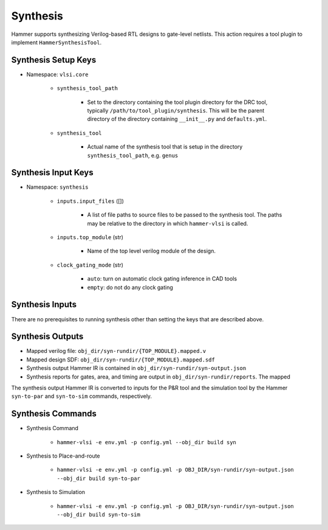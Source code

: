 Synthesis 
===============================

Hammer supports synthesizing Verilog-based RTL designs to gate-level netlists.
This action requires a tool plugin to implement ``HammerSynthesisTool``.

Synthesis Setup Keys
-------------------------------

* Namespace: ``vlsi.core``
  
    * ``synthesis_tool_path``

        * Set to the directory containing the tool plugin directory for the DRC tool, typically ``/path/to/tool_plugin/synthesis``. This will be the parent directory of the directory containing ``__init__.py`` and ``defaults.yml``.

    * ``synthesis_tool``

        * Actual name of the synthesis tool that is setup in the directory ``synthesis_tool_path``, e.g. ``genus``

Synthesis Input Keys
-------------------------------

* Namespace: ``synthesis``

    * ``inputs.input_files`` ([])

        * A list of file paths to source files to be passed to the synthesis tool. The paths may be relative to the directory in which ``hammer-vlsi`` is called.

    * ``inputs.top_module`` (str)

        * Name of the top level verilog module of the design. 

    * ``clock_gating_mode`` (str)

        * ``auto``: turn on automatic clock gating inference in CAD tools

        * ``empty``: do not do any clock gating

Synthesis Inputs
-------------------------------

There are no prerequisites to running synthesis other than setting the keys that are described above.


Synthesis Outputs
------------------------------

* Mapped verilog file: ``obj_dir/syn-rundir/{TOP_MODULE}.mapped.v``
* Mapped design SDF: ``obj_dir/syn-rundir/{TOP_MODULE}.mapped.sdf``
* Synthesis output Hammer IR is contained in ``obj_dir/syn-rundir/syn-output.json``
* Synthesis reports for gates, area, and timing are output in ``obj_dir/syn-rundir/reports``. The mapped

The synthesis output Hammer IR is converted to inputs for the P&R tool and the simulation tool by the Hammer ``syn-to-par`` and ``syn-to-sim`` commands, respectively.
    

Synthesis Commands
-----------------------------

* Synthesis Command

    * ``hammer-vlsi -e env.yml -p config.yml --obj_dir build syn``

* Synthesis to Place-and-route

    * ``hammer-vlsi -e env.yml -p config.yml -p OBJ_DIR/syn-rundir/syn-output.json --obj_dir build syn-to-par``

* Synthesis to Simulation

    * ``hammer-vlsi -e env.yml -p config.yml -p OBJ_DIR/syn-rundir/syn-output.json --obj_dir build syn-to-sim`` 
